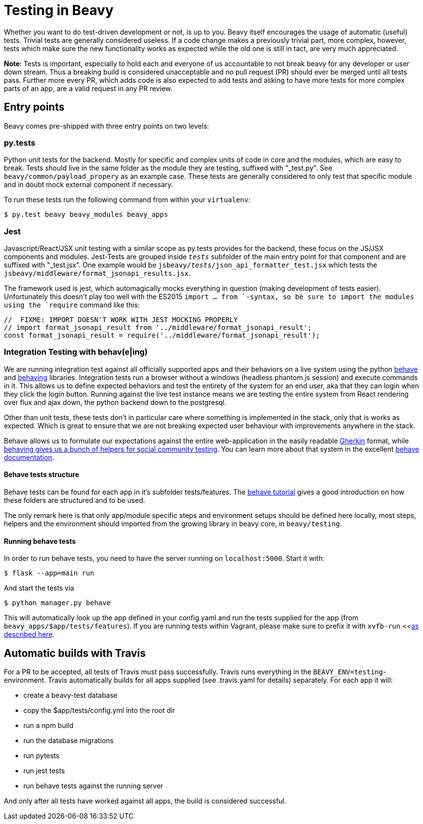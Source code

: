 = Testing in Beavy

Whether you want to do test-driven development or not, is up to you. Beavy itself encourages the usage of automatic (useful) tests. Trivial tests are generally considered useless. If a code change makes a previously trivial part, more complex, however, tests which make sure the new functionality works as expected while the old one is still in tact, are very much appreciated.

*Note*: Tests is important, especially to hold each and everyone of us accountable to not break beavy for any developer or user down stream. Thus a breaking build is considered unacceptable and no pull request (PR) should ever be merged until all tests pass. Further more every PR, which adds code is also expected to add tests and asking to have more tests for more complex parts of an app, are a valid request in any PR review.


== Entry points
Beavy comes pre-shipped with three entry points on two levels:

=== py.tests

Python unit tests for the backend. Mostly for specific and complex units of code in core and the modules, which are easy to break. Tests should live in the same folder as the module they are testing, suffixed with "_test.py". See `beavy/common/payload_propery` as an example case. These tests are generally considered to only test that specific module and in doubt mock external component if necessary.

To run these tests run the following command from within your `virtualenv`:

```
$ py.test beavy beavy_modules beavy_apps
```

=== Jest

Javascript/React/JSX unit testing with a similar scope as py.tests provides for the backend, these focus on the JS/JSX components and modules. Jest-Tests are grouped inside `__tests__` subfolder of the main entry point for that component and are suffixed with "_test.jsx". One example would be `jsbeavy/__tests__/json_api_formatter_test.jsx` which tests the `jsbeavy/middleware/format_jsonapi_results.jsx`.

The framework used is jest, which automagically mocks everything in question (making development of tests easier). Unfortunately this doesn't play too well with the ES2015 `import ... from `-syntax, so be sure to import the modules using the `require` command like this:

```Javascript
//  FIXME: IMPORT DOESN'T WORK WITH JEST MOCKING PROPERLY
// import format_jsonapi_result from '../middleware/format_jsonapi_result';
const format_jsonapi_result = require('../middleware/format_jsonapi_result');
```


=== Integration Testing with behav(e|ing)

We are running integration test against all officially supported apps and their behaviors on a live system using the python https://pypi.python.org/pypi/behave[behave] and https://pypi.python.org/pypi/behaving[behaving] libraries. Integration tests run a browser without a windows (headless phantom.js session) and execute commands in it. This allows us to define expected behaviors and test the entirety of the system for an end user, aka that they can login when they click the login button. Running against the live test instance means we are testing the entire system from React rendering over flux and ajax down, the python backend down to the postgresql.

Other than unit tests, these tests don't in particular care where something is implemented in the stack, only that is works as expected. Which is great to ensure that we are not breaking expected user behaviour with improvements anywhere in the stack.

Behave allows us to formulate our expectations against the entire web-application in the easily readable http://behave.readthedocs.org/en/latest/philosophy.html#the-gherkin-language[Gherkin] format, while https://github.com/ggozad/behaving[behaving gives us a bunch of helpers for social community testing]. You can learn more about that system in the excellent http://behave.readthedocs.org/en/latest/[behave documentation].

==== Behave tests structure

Behave tests can be found for each app in it's subfolder tests/features. The http://behave.readthedocs.org/en/latest/tutorial.html[behave tutorial] gives a good introduction on how these folders are structured and to be used.

The only remark here is that only app/module specific steps and environment setups should be defined here locally, most steps, helpers and the environment should imported from the growing library in beavy core, in `beavy/testing`.



==== [[running-behave-tests]]Running behave tests

In order to run behave tests, you need to have the server running on `localhost:5000`. Start it with:

```Bash
$ flask --app=main run
```

And start the tests via
```Bash
$ python manager.py behave
```

This will automatically look up the app defined in your config.yaml and run the tests supplied for the app (from `beavy_apps/$app/tests/features`). If you are running tests within Vagrant, please make sure to prefix it with `xvfb-run` <<<<./Development-App-Setup.adoc#running-tests-on-vagrant,as described here>>.


== Automatic builds with Travis

For a PR to be accepted, all tests of Travis must pass successfully. Travis runs everything in the `BEAVY_ENV=testing`-environment. Travis automatically builds for all apps supplied (see .travis.yaml for details) separately. For each app it will:

 - create a beavy-test database
 - copy the $app/tests/config.yml into the root dir
 - run a npm build
 - run the database migrations
 - run pytests
 - run jest tests
 - run behave tests against the running server

And only after all tests have worked against all apps, the build is considered successful.
